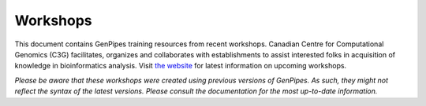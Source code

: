 .. _docs_workshops:

Workshops 
===========

This document contains GenPipes training resources from recent workshops. Canadian Centre for Computational Genomics (C3G) facilitates, organizes and collaborates with establishments to assist interested folks in acquisition of knowledge in bioinformatics analysis.  Visit `the website <https://www.mcgill.ca/search/workshop+genpipes?search_origin=sbms>`_ for latest information on upcoming workshops.

*Please be aware that these workshops were created using previous versions of GenPipes. As such, they might not reflect the syntax of the latest versions. Please consult the documentation for the most up-to-date information.* 

.. tabs::

   .. tab:: Lectures

      Click `here for Lectures <https://drive.google.com/drive/folders/1At-rgGCIWkQyy14OtM6XXXCrlShukgtu>`_ related to the RNA Sequencing Analysis Workshop Lectures.

   .. tab:: Practicals

      Click `here for Practicals <https://drive.google.com/drive/folders/183_T8MYjCPsaSapbVqsaRoI-0hAtHzHc>`_ related to the RNA Sequencing Analysis Workshop.

   .. tab:: Extras
      
      Click `here <https://drive.google.com/drive/folders/1SakSwLsSWh6unwiRTiHPCqBgIu1kchGi>`_ for other RNA Sequencing Analysis Workshop resources.

..   .. tab:: 2019

..      1. `RNA Sequencing Analysis Workshop Slides <https://www.computationalgenomics.ca/tutorial/c3g_analysis_workshop/C3GAW_RNASeq_Aug2018.zip>`_
..      2. `RNA Testdata <https://www.computationalgenomics.ca/tutorial/c3g_analysis_workshop/C3GAW_RNA_TestData_Aug2018.zip>`_.

..   .. tab:: 2018

..      1. `Computational Epigenetics Workshop - Slides <https://www.computationalgenomics.ca/tutorial/epigenetics_workshop/epi_workshop.pptx>`_
..      2. `ChipSeq Download <https://www.computationalgenomics.ca/tutorial/epigenetics_workshop/chipSeq.zip>`_
..      3. `WGBS Download <https://www.computationalgenomics.ca/tutorial/epigenetics_workshop/wgbs.zip>`_.
